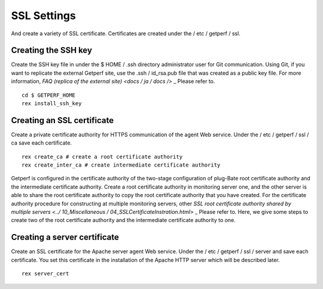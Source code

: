 SSL Settings
=======

And create a variety of SSL certificate. Certificates are created under the / etc / getperf / ssl.

Creating the SSH key
-------------

Create the SSH key file in under the $ HOME / .ssh directory administrator user for Git communication.
Using Git, if you want to replicate the external Getperf site, use the .ssh / id_rsa.pub file that was created as a public key file. For more information, `FAQ (replica of the external site) <docs / ja / docs />` _ Please refer to.

::

    cd $ GETPERF_HOME
    rex install_ssh_key

Creating an SSL certificate
---------------

Create a private certificate authority for HTTPS communication of the agent Web service. Under the / etc / getperf / ssl / ca save each certificate.

::

    rex create_ca # create a root certificate authority
    rex create_inter_ca # create intermediate certificate authority

.. Note ::

Getperf is configured in the certificate authority of the two-stage configuration of plug-Bate root certificate authority and the intermediate certificate authority. Create a root certificate authority in monitoring server one, and the other server is able to share the root certificate authority to copy the root certificate authority that you have created. For the certificate authority procedure for constructing at multiple monitoring servers, other `SSL root certificate authority shared by multiple servers <../ 10_Miscellaneous / 04_SSLCertificateInstration.html>` _ Please refer to. Here, we give some steps to create two of the root certificate authority and the intermediate certificate authority to one.

Creating a server certificate
------------------

Create an SSL certificate for the Apache server agent Web service. Under the / etc / getperf / ssl / server and save each certificate. You set this certificate in the installation of the Apache HTTP server which will be described later.

::

    rex server_cert
    